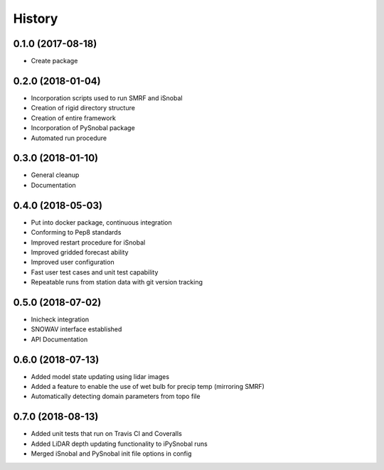 =======
History
=======

0.1.0 (2017-08-18)
------------------

* Create package

0.2.0 (2018-01-04)
------------------

* Incorporation scripts used to run SMRF and iSnobal
* Creation of rigid directory structure
* Creation of entire framework
* Incorporation of PySnobal package
* Automated run procedure

0.3.0 (2018-01-10)
------------------

* General cleanup
* Documentation

0.4.0 (2018-05-03)
------------------

* Put into docker package, continuous integration
* Conforming to Pep8 standards
* Improved restart procedure for iSnobal
* Improved gridded forecast ability
* Improved user configuration
* Fast user test cases and unit test capability
* Repeatable runs from station data with git version tracking


0.5.0 (2018-07-02)
------------------

* Inicheck integration
* SNOWAV interface established
* API Documentation


0.6.0 (2018-07-13)
------------------

* Added model state updating using lidar images
* Added a feature to enable the use of wet bulb for precip temp (mirroring SMRF)
* Automatically detecting domain parameters from topo file


0.7.0 (2018-08-13)
------------------

* Added unit tests that run on Travis CI and Coveralls
* Added LiDAR depth updating functionality to iPySnobal runs
* Merged iSnobal and PySnobal init file options in config
